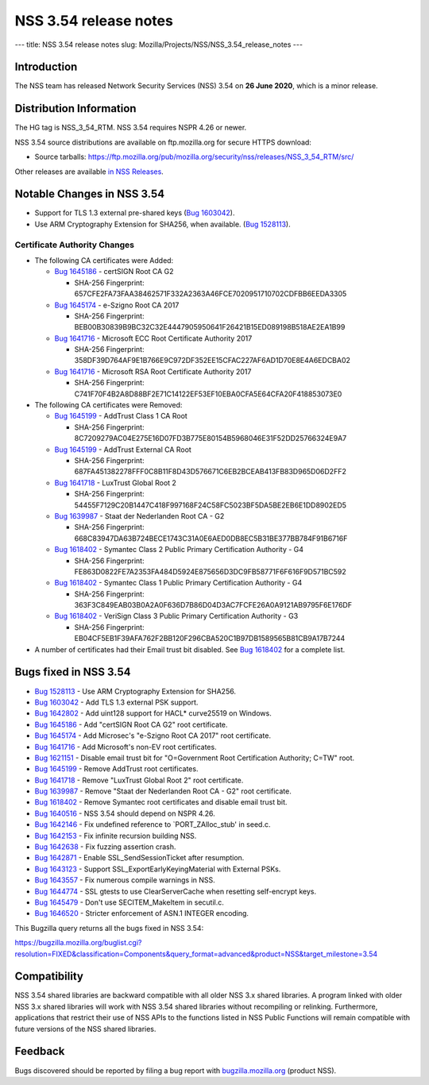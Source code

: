 ======================
NSS 3.54 release notes
======================
--- title: NSS 3.54 release notes slug:
Mozilla/Projects/NSS/NSS_3.54_release_notes ---

.. _Introduction:

Introduction
------------

The NSS team has released Network Security Services (NSS) 3.54 on **26
June 2020**, which is a minor release.

.. _Distribution_Information:

Distribution Information
------------------------

The HG tag is NSS_3_54_RTM. NSS 3.54 requires NSPR 4.26 or newer.

NSS 3.54 source distributions are available on ftp.mozilla.org for
secure HTTPS download:

-  Source tarballs:
   https://ftp.mozilla.org/pub/mozilla.org/security/nss/releases/NSS_3_54_RTM/src/

Other releases are available `in NSS
Releases </en-US/docs/Mozilla/Projects/NSS/NSS_Releases>`__.

.. _Notable_Changes_in_NSS_3.54:

Notable Changes in NSS 3.54
---------------------------

-  Support for TLS 1.3 external pre-shared keys (`Bug
   1603042 <https://bugzilla.mozilla.org/show_bug.cgi?id=1603042>`__).
-  Use ARM Cryptography Extension for SHA256, when available. (`Bug
   1528113 <https://bugzilla.mozilla.org/show_bug.cgi?id=1528113>`__).

.. _Certificate_Authority_Changes:

Certificate Authority Changes
~~~~~~~~~~~~~~~~~~~~~~~~~~~~~

-  The following CA certificates were Added:

   -  `Bug
      1645186 <https://bugzilla.mozilla.org/show_bug.cgi?id=1645186>`__
      - certSIGN Root CA G2

      -  SHA-256 Fingerprint:
         657CFE2FA73FAA38462571F332A2363A46FCE7020951710702CDFBB6EEDA3305

   -  `Bug
      1645174 <https://bugzilla.mozilla.org/show_bug.cgi?id=1645174>`__
      - e-Szigno Root CA 2017

      -  SHA-256 Fingerprint:
         BEB00B30839B9BC32C32E4447905950641F26421B15ED089198B518AE2EA1B99

   -  `Bug
      1641716 <https://bugzilla.mozilla.org/show_bug.cgi?id=1641716>`__
      - Microsoft ECC Root Certificate Authority 2017

      -  SHA-256 Fingerprint:
         358DF39D764AF9E1B766E9C972DF352EE15CFAC227AF6AD1D70E8E4A6EDCBA02

   -  `Bug
      1641716 <https://bugzilla.mozilla.org/show_bug.cgi?id=1641716>`__
      - Microsoft RSA Root Certificate Authority 2017

      -  SHA-256 Fingerprint:
         C741F70F4B2A8D88BF2E71C14122EF53EF10EBA0CFA5E64CFA20F418853073E0

-  The following CA certificates were Removed:

   -  `Bug
      1645199 <https://bugzilla.mozilla.org/show_bug.cgi?id=1645199>`__
      - AddTrust Class 1 CA Root

      -  SHA-256 Fingerprint:
         8C7209279AC04E275E16D07FD3B775E80154B5968046E31F52DD25766324E9A7

   -  `Bug
      1645199 <https://bugzilla.mozilla.org/show_bug.cgi?id=1645199>`__
      - AddTrust External CA Root

      -  SHA-256 Fingerprint:
         687FA451382278FFF0C8B11F8D43D576671C6EB2BCEAB413FB83D965D06D2FF2

   -  `Bug
      1641718 <https://bugzilla.mozilla.org/show_bug.cgi?id=1641718>`__
      - LuxTrust Global Root 2

      -  SHA-256 Fingerprint:
         54455F7129C20B1447C418F997168F24C58FC5023BF5DA5BE2EB6E1DD8902ED5

   -  `Bug
      1639987 <https://bugzilla.mozilla.org/show_bug.cgi?id=1639987>`__
      - Staat der Nederlanden Root CA - G2

      -  SHA-256 Fingerprint:
         668C83947DA63B724BECE1743C31A0E6AED0DB8EC5B31BE377BB784F91B6716F

   -  `Bug
      1618402 <https://bugzilla.mozilla.org/show_bug.cgi?id=1618402>`__
      - Symantec Class 2 Public Primary Certification Authority - G4

      -  SHA-256 Fingerprint:
         FE863D0822FE7A2353FA484D5924E875656D3DC9FB58771F6F616F9D571BC592

   -  `Bug
      1618402 <https://bugzilla.mozilla.org/show_bug.cgi?id=1618402>`__
      - Symantec Class 1 Public Primary Certification Authority - G4

      -  SHA-256 Fingerprint:
         363F3C849EAB03B0A2A0F636D7B86D04D3AC7FCFE26A0A9121AB9795F6E176DF

   -  `Bug
      1618402 <https://bugzilla.mozilla.org/show_bug.cgi?id=1618402>`__
      - VeriSign Class 3 Public Primary Certification Authority - G3

      -  SHA-256 Fingerprint:
         EB04CF5EB1F39AFA762F2BB120F296CBA520C1B97DB1589565B81CB9A17B7244

-  A number of certificates had their Email trust bit disabled. See `Bug
   1618402 <https://bugzilla.mozilla.org/show_bug.cgi?id=1618402#c0>`__
   for a complete list.

.. _Bugs_fixed_in_NSS_3.54:

Bugs fixed in NSS 3.54
----------------------

-  `Bug
   1528113 <https://bugzilla.mozilla.org/show_bug.cgi?id=1528113>`__ -
   Use ARM Cryptography Extension for SHA256.
-  `Bug
   1603042 <https://bugzilla.mozilla.org/show_bug.cgi?id=1603042>`__ -
   Add TLS 1.3 external PSK support.
-  `Bug
   1642802 <https://bugzilla.mozilla.org/show_bug.cgi?id=1642802>`__ -
   Add uint128 support for HACL\* curve25519 on Windows.
-  `Bug
   1645186 <https://bugzilla.mozilla.org/show_bug.cgi?id=1645186>`__ -
   Add "certSIGN Root CA G2" root certificate.
-  `Bug
   1645174 <https://bugzilla.mozilla.org/show_bug.cgi?id=1645174>`__ -
   Add Microsec's "e-Szigno Root CA 2017" root certificate.
-  `Bug
   1641716 <https://bugzilla.mozilla.org/show_bug.cgi?id=1641716>`__ -
   Add Microsoft's non-EV root certificates.
-  `Bug
   1621151 <https://bugzilla.mozilla.org/show_bug.cgi?id=1621151>`__ -
   Disable email trust bit for "O=Government Root Certification
   Authority; C=TW" root.
-  `Bug
   1645199 <https://bugzilla.mozilla.org/show_bug.cgi?id=1645199>`__ -
   Remove AddTrust root certificates.
-  `Bug
   1641718 <https://bugzilla.mozilla.org/show_bug.cgi?id=1641718>`__ -
   Remove "LuxTrust Global Root 2" root certificate.
-  `Bug
   1639987 <https://bugzilla.mozilla.org/show_bug.cgi?id=1639987>`__ -
   Remove "Staat der Nederlanden Root CA - G2" root certificate.
-  `Bug
   1618402 <https://bugzilla.mozilla.org/show_bug.cgi?id=1618402>`__ -
   Remove Symantec root certificates and disable email trust bit.
-  `Bug
   1640516 <https://bugzilla.mozilla.org/show_bug.cgi?id=1640516>`__ -
   NSS 3.54 should depend on NSPR 4.26.
-  `Bug
   1642146 <https://bugzilla.mozilla.org/show_bug.cgi?id=1642146>`__ -
   Fix undefined reference to \`PORT_ZAlloc_stub' in seed.c.
-  `Bug
   1642153 <https://bugzilla.mozilla.org/show_bug.cgi?id=1642153>`__ -
   Fix infinite recursion building NSS.
-  `Bug
   1642638 <https://bugzilla.mozilla.org/show_bug.cgi?id=1642638>`__ -
   Fix fuzzing assertion crash.
-  `Bug
   1642871 <https://bugzilla.mozilla.org/show_bug.cgi?id=1642871>`__ -
   Enable SSL_SendSessionTicket after resumption.
-  `Bug
   1643123 <https://bugzilla.mozilla.org/show_bug.cgi?id=1643123>`__ -
   Support SSL_ExportEarlyKeyingMaterial with External PSKs.
-  `Bug
   1643557 <https://bugzilla.mozilla.org/show_bug.cgi?id=1643557>`__ -
   Fix numerous compile warnings in NSS.
-  `Bug
   1644774 <https://bugzilla.mozilla.org/show_bug.cgi?id=1644774>`__ -
   SSL gtests to use ClearServerCache when resetting self-encrypt keys.
-  `Bug
   1645479 <https://bugzilla.mozilla.org/show_bug.cgi?id=1645479>`__ -
   Don't use SECITEM_MakeItem in secutil.c.
-  `Bug
   1646520 <https://bugzilla.mozilla.org/show_bug.cgi?id=1646520>`__ -
   Stricter enforcement of ASN.1 INTEGER encoding.

This Bugzilla query returns all the bugs fixed in NSS 3.54:

https://bugzilla.mozilla.org/buglist.cgi?resolution=FIXED&classification=Components&query_format=advanced&product=NSS&target_milestone=3.54

.. _Compatibility:

Compatibility
-------------

NSS 3.54 shared libraries are backward compatible with all older NSS 3.x
shared libraries. A program linked with older NSS 3.x shared libraries
will work with NSS 3.54 shared libraries without recompiling or
relinking. Furthermore, applications that restrict their use of NSS APIs
to the functions listed in NSS Public Functions will remain compatible
with future versions of the NSS shared libraries.

.. _Feedback:

Feedback
--------

Bugs discovered should be reported by filing a bug report with
`bugzilla.mozilla.org <https://bugzilla.mozilla.org/enter_bug.cgi?product=NSS>`__
(product NSS).
